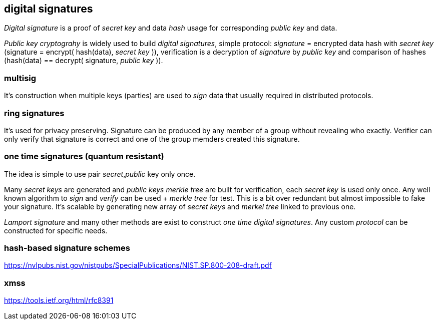 == digital signatures
[%hardbreaks]

_Digital signature_ is a proof of _secret key_ and data _hash_ usage for corresponding _public key_ and data.

_Public key cryptograhy_ is widely used to build _digital signatures_, simple protocol: _signature_ = encrypted data hash with _secret key_ (signature = encrypt( hash(data), _secret key_ )), verification is a decryption of _signature_ by _public key_ and comparison of hashes (hash(data) == decrypt( signature, _public key_ )).

=== multisig
It's construction when multiple keys (parties) are used to _sign_ data that usually required in distributed protocols.

=== ring signatures
It's used for privacy preserving. Signature can be produced by any member of a group without revealing who exactly. Verifier can only verify that signature is correct and one of the group memders created this signature.

=== one time signatures (quantum resistant)
The idea is simple to use pair _secret_,_public_ key only once.

Many _secret keys_ are generated and _public keys_ _merkle tree_ are built for verification, each _secret key_ is used only once. Any well known algorithm to _sign_ and _verify_ can be used + _merkle tree_ for test. This is a bit over redundant but almost impossible to fake your signature. It's scalable by generating new array of _secret keys_ and _merkel tree_ linked to previous one.

_Lamport signature_ and many other methods are exist to construct _one time_ _digital signatures_. Any custom _protocol_ can be constructed for specific needs.


=== hash-based signature schemes
https://nvlpubs.nist.gov/nistpubs/SpecialPublications/NIST.SP.800-208-draft.pdf

=== xmss
https://tools.ietf.org/html/rfc8391